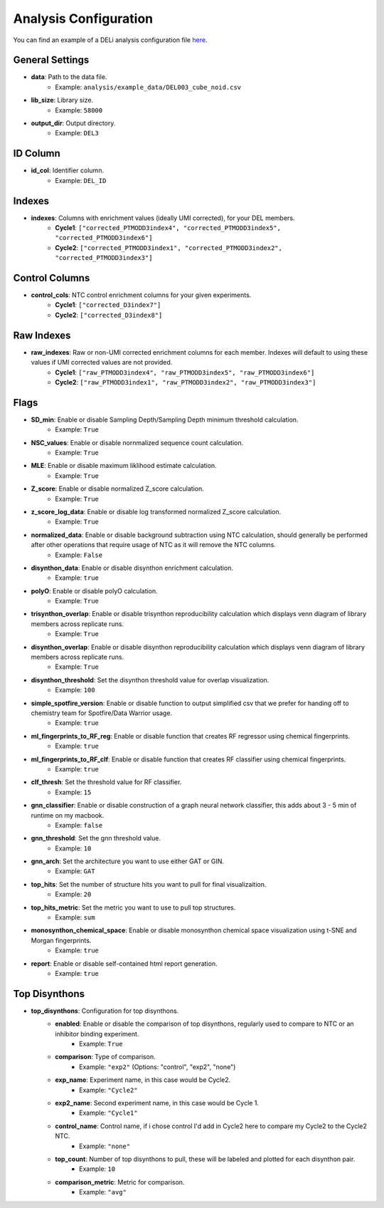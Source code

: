 .. _analysis-config-docs:

Analysis Configuration
=======================

You can find an example of a DELi analysis configuration file `here <https://github.com/Popov-Lab-UNC/DELi/blob/main/examples/analysis/example_data/analysis_config_del3.yaml>`_.

General Settings
----------------
- **data**: Path to the data file.
    - Example: ``analysis/example_data/DEL003_cube_noid.csv``
- **lib_size**: Library size.
    - Example: ``58000``
- **output_dir**: Output directory.
    - Example: ``DEL3``

ID Column
---------
- **id_col**: Identifier column.
    - Example: ``DEL_ID``

Indexes
-------
- **indexes**: Columns with enrichment values (ideally UMI corrected), for your DEL members.
    - **Cycle1**: ``["corrected_PTMODD3index4", "corrected_PTMODD3index5", "corrected_PTMODD3index6"]``
    - **Cycle2**: ``["corrected_PTMODD3index1", "corrected_PTMODD3index2", "corrected_PTMODD3index3"]``

Control Columns
---------------
- **control_cols**: NTC control enrichment columns for your given experiments.
    - **Cycle1**: ``["corrected_D3index7"]``
    - **Cycle2**: ``["corrected_D3index8"]``

Raw Indexes
-----------
- **raw_indexes**: Raw or non-UMI corrected enrichment columns for each member. Indexes will default to using these values if UMI corrected values are not provided.
    - **Cycle1**: ``["raw_PTMODD3index4", "raw_PTMODD3index5", "raw_PTMODD3index6"]``
    - **Cycle2**: ``["raw_PTMODD3index1", "raw_PTMODD3index2", "raw_PTMODD3index3"]``

Flags
-----
- **SD_min**: Enable or disable Sampling Depth/Sampling Depth minimum threshold calculation.
    - Example: ``True``
- **NSC_values**: Enable or disable nornmalized sequence count calculation.
    - Example: ``True``
- **MLE**: Enable or disable maximum liklihood estimate calculation.
    - Example: ``True``
- **Z_score**: Enable or disable normalized Z_score calculation.
    - Example: ``True``
- **z_score_log_data**: Enable or disable log transformed normalized Z_score calculation.
    - Example: ``True``
- **normalized_data**: Enable or disable background subtraction using NTC calculation, should generally be performed after other operations that require usage of NTC as it will remove the NTC columns.
    - Example: ``False``
- **disynthon_data**: Enable or disable disynthon enrichment calculation.
    - Example: ``true``
- **polyO**: Enable or disable polyO calculation.
    - Example: ``True``
- **trisynthon_overlap**: Enable or disable trisynthon reproducibility calculation which displays venn diagram of library members across replicate runs.
    - Example: ``True``
- **disynthon_overlap**: Enable or disable disynthon reproducibility calculation which displays venn diagram of library members across replicate runs.
    - Example: ``True``
- **disynthon_threshold**: Set the disynthon threshold value for overlap visualization.
    - Example: ``100``
- **simple_spotfire_version**: Enable or disable function to output simplified csv that we prefer for handing off to chemistry team for Spotfire/Data Warrior usage.
    - Example: ``true``
- **ml_fingerprints_to_RF_reg**: Enable or disable function that creates RF regressor using chemical fingerprints.
    - Example: ``true``
- **ml_fingerprints_to_RF_clf**: Enable or disable function that creates RF classifier using chemical fingerprints.
    - Example: ``true``
- **clf_thresh**: Set the threshold value for RF classifier.
    - Example: ``15``
- **gnn_classifier**: Enable or disable construction of a graph neural network classifier, this adds about 3 - 5 min of runtime on my macbook.
    - Example: ``false``
- **gnn_threshold**: Set the gnn threshold value.
    - Example: ``10``
- **gnn_arch**: Set the architecture you want to use either GAT or GIN.
    - Example: ``GAT``
- **top_hits**: Set the number of structure hits you want to pull for final visualizaition.
    - Example: ``20``
- **top_hits_metric**: Set the metric you want to use to pull top structures.
    - Example: ``sum``
- **monosynthon_chemical_space**: Enable or disable monosynthon chemical space visualization using t-SNE and Morgan fingerprints.
    - Example: ``true``
- **report**: Enable or disable self-contained html report generation.
    - Example: ``true``

Top Disynthons
--------------
- **top_disynthons**: Configuration for top disynthons.
    - **enabled**: Enable or disable the comparison of top disynthons, regularly used to compare to NTC or an inhibitor binding experiment.
        - Example: ``True``
    - **comparison**: Type of comparison.
        - Example: ``"exp2"`` (Options: "control", "exp2", "none")
    - **exp_name**: Experiment name, in this case would be Cycle2.
        - Example: ``"Cycle2"``
    - **exp2_name**: Second experiment name, in this case would be Cycle 1.
        - Example: ``"Cycle1"``
    - **control_name**: Control name, if i chose control I'd add in Cycle2 here to compare my Cycle2 to the Cycle2 NTC.
        - Example: ``"none"``
    - **top_count**: Number of top disynthons to pull, these will be labeled and plotted for each disynthon pair.
        - Example: ``10``
    - **comparison_metric**: Metric for comparison.
        - Example: ``"avg"``

